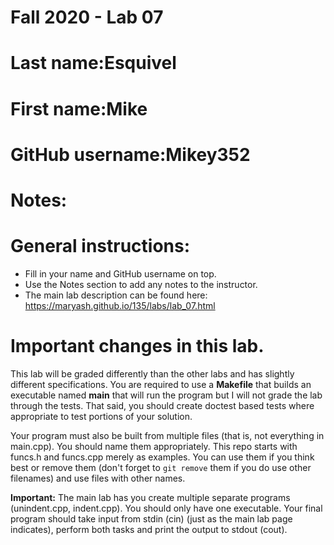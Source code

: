* Fall 2020 - Lab 07

* Last name:Esquivel

* First name:Mike

* GitHub username:Mikey352

* Notes:



* General instructions:
- Fill in your name and GitHub username on top.
- Use the Notes section to add any notes to the instructor.
- The main lab description can be found here:
  https://maryash.github.io/135/labs/lab_07.html 


* Important changes in this lab.

This lab will be graded differently than the other labs and has
slightly different specifications. You are required to use a
*Makefile* that builds an executable named *main* that will run the
program but I will not grade the lab through the tests. That said, you
should create doctest based tests where appropriate to test portions
of your solution.

Your program must also be built from multiple files (that is, not
everything in main.cpp). You should name them appropriately. This
repo starts with funcs.h and funcs.cpp merely as examples. You can use
them if you think best or remove them (don't forget to ~git remove~
them if you do use other filenames) and use files with other names. 

*Important:* The main lab has you create multiple separate programs
 (unindent.cpp, indent.cpp). You should only have one executable. Your
 final program should take input from stdin (cin) (just as the main lab page
 indicates), perform both tasks and print the output to stdout (cout).
